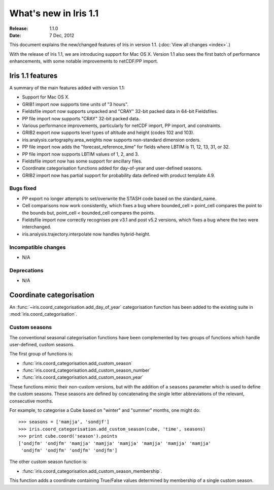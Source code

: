 What's new in Iris 1.1
**********************

:Release: 1.1.0
:Date: 7 Dec, 2012

This document explains the new/changed features of Iris in version 1.1.
(:doc:`View all changes <index>`.)

With the release of Iris 1.1, we are introducing support for Mac OS X.
Version 1.1 also sees the first batch of performance enhancements, with
some notable improvements to netCDF/PP import.


Iris 1.1 features
=================

A summary of the main features added with version 1.1:

* Support for Mac OS X.
* GRIB1 import now supports time units of "3 hours".
* Fieldsfile import now supports unpacked and "CRAY" 32-bit packed data
  in 64-bit Fieldsfiles.
* PP file import now supports "CRAY" 32-bit packed data.
* Various performance improvements, particularly for netCDF import,
  PP import, and constraints.
* GRIB2 export now supports level types of altitude and height
  (codes 102 and 103).
* iris.analysis.cartography.area_weights now supports non-standard
  dimension orders.
* PP file import now adds the "forecast_reference_time" for fields
  where LBTIM is 11, 12, 13, 31, or 32.
* PP file import now supports LBTIM values of 1, 2, and 3.
* Fieldsfile import now has some support for ancillary files.
* Coordinate categorisation functions added for day-of-year and
  user-defined seasons.
* GRIB2 import now has partial support for probability data defined
  with product template 4.9.

Bugs fixed
----------
* PP export no longer attempts to set/overwrite the STASH code based on
  the standard_name.
* Cell comparisons now work consistently, which fixes a bug where
  bounded_cell > point_cell compares the point to the bounds but,
  point_cell < bounded_cell compares the points.
* Fieldsfile import now correctly recognises pre v3.1 and post v5.2
  versions, which fixes a bug where the two were interchanged.
* iris.analysis.trajectory.interpolate now handles hybrid-height.

Incompatible changes
--------------------
* N/A

Deprecations
------------
* N/A


Coordinate categorisation
=========================

An :func:`~iris.coord_categorisation.add_day_of_year` categorisation
function has been added to the existing suite in
:mod:`iris.coord_categorisation`.

Custom seasons
--------------

The conventional seasonal categorisation functions have been
complemented by two groups of functions which handle user-defined,
custom seasons.

The first group of functions is:

* :func:`iris.coord_categorisation.add_custom_season`
* :func:`iris.coord_categorisation.add_custom_season_number`
* :func:`iris.coord_categorisation.add_custom_season_year`

These functions mimic their non-custom versions, but with the addition
of a ``seasons`` parameter which is used to define the custom seasons.
These seasons are defined by concatenating the single letter
abbreviations of the relevant, consecutive months.

For example, to categorise a Cube based on "winter" and "summer" months,
one might do::

    >>> seasons = ['mamjja', 'sondjf']
    >>> iris.coord_categorisation.add_custom_season(cube, 'time', seasons)
    >>> print cube.coord('season').points
    ['ondjfm' 'ondjfm' 'mamjja' 'mamjja' 'mamjja' 'mamjja' 'mamjja' 'mamjja'
     'ondjfm' 'ondjfm' 'ondjfm' 'ondjfm']

The other custom season function is:

* :func:`iris.coord_categorisation.add_custom_season_membership`.

This function adds a coordinate containing True/False values determined
by membership of a single custom season.
